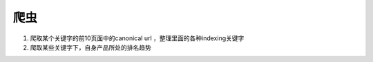 
爬虫
~~~~~~~~~~~~~~~~~~~~~~~~~~~~~~~~~~~~~~
1. 爬取某个关键字的前10页面中的canonical url ，整理里面的各种indexing关键字
2. 爬取某些关键字下，自身产品所处的排名趋势
